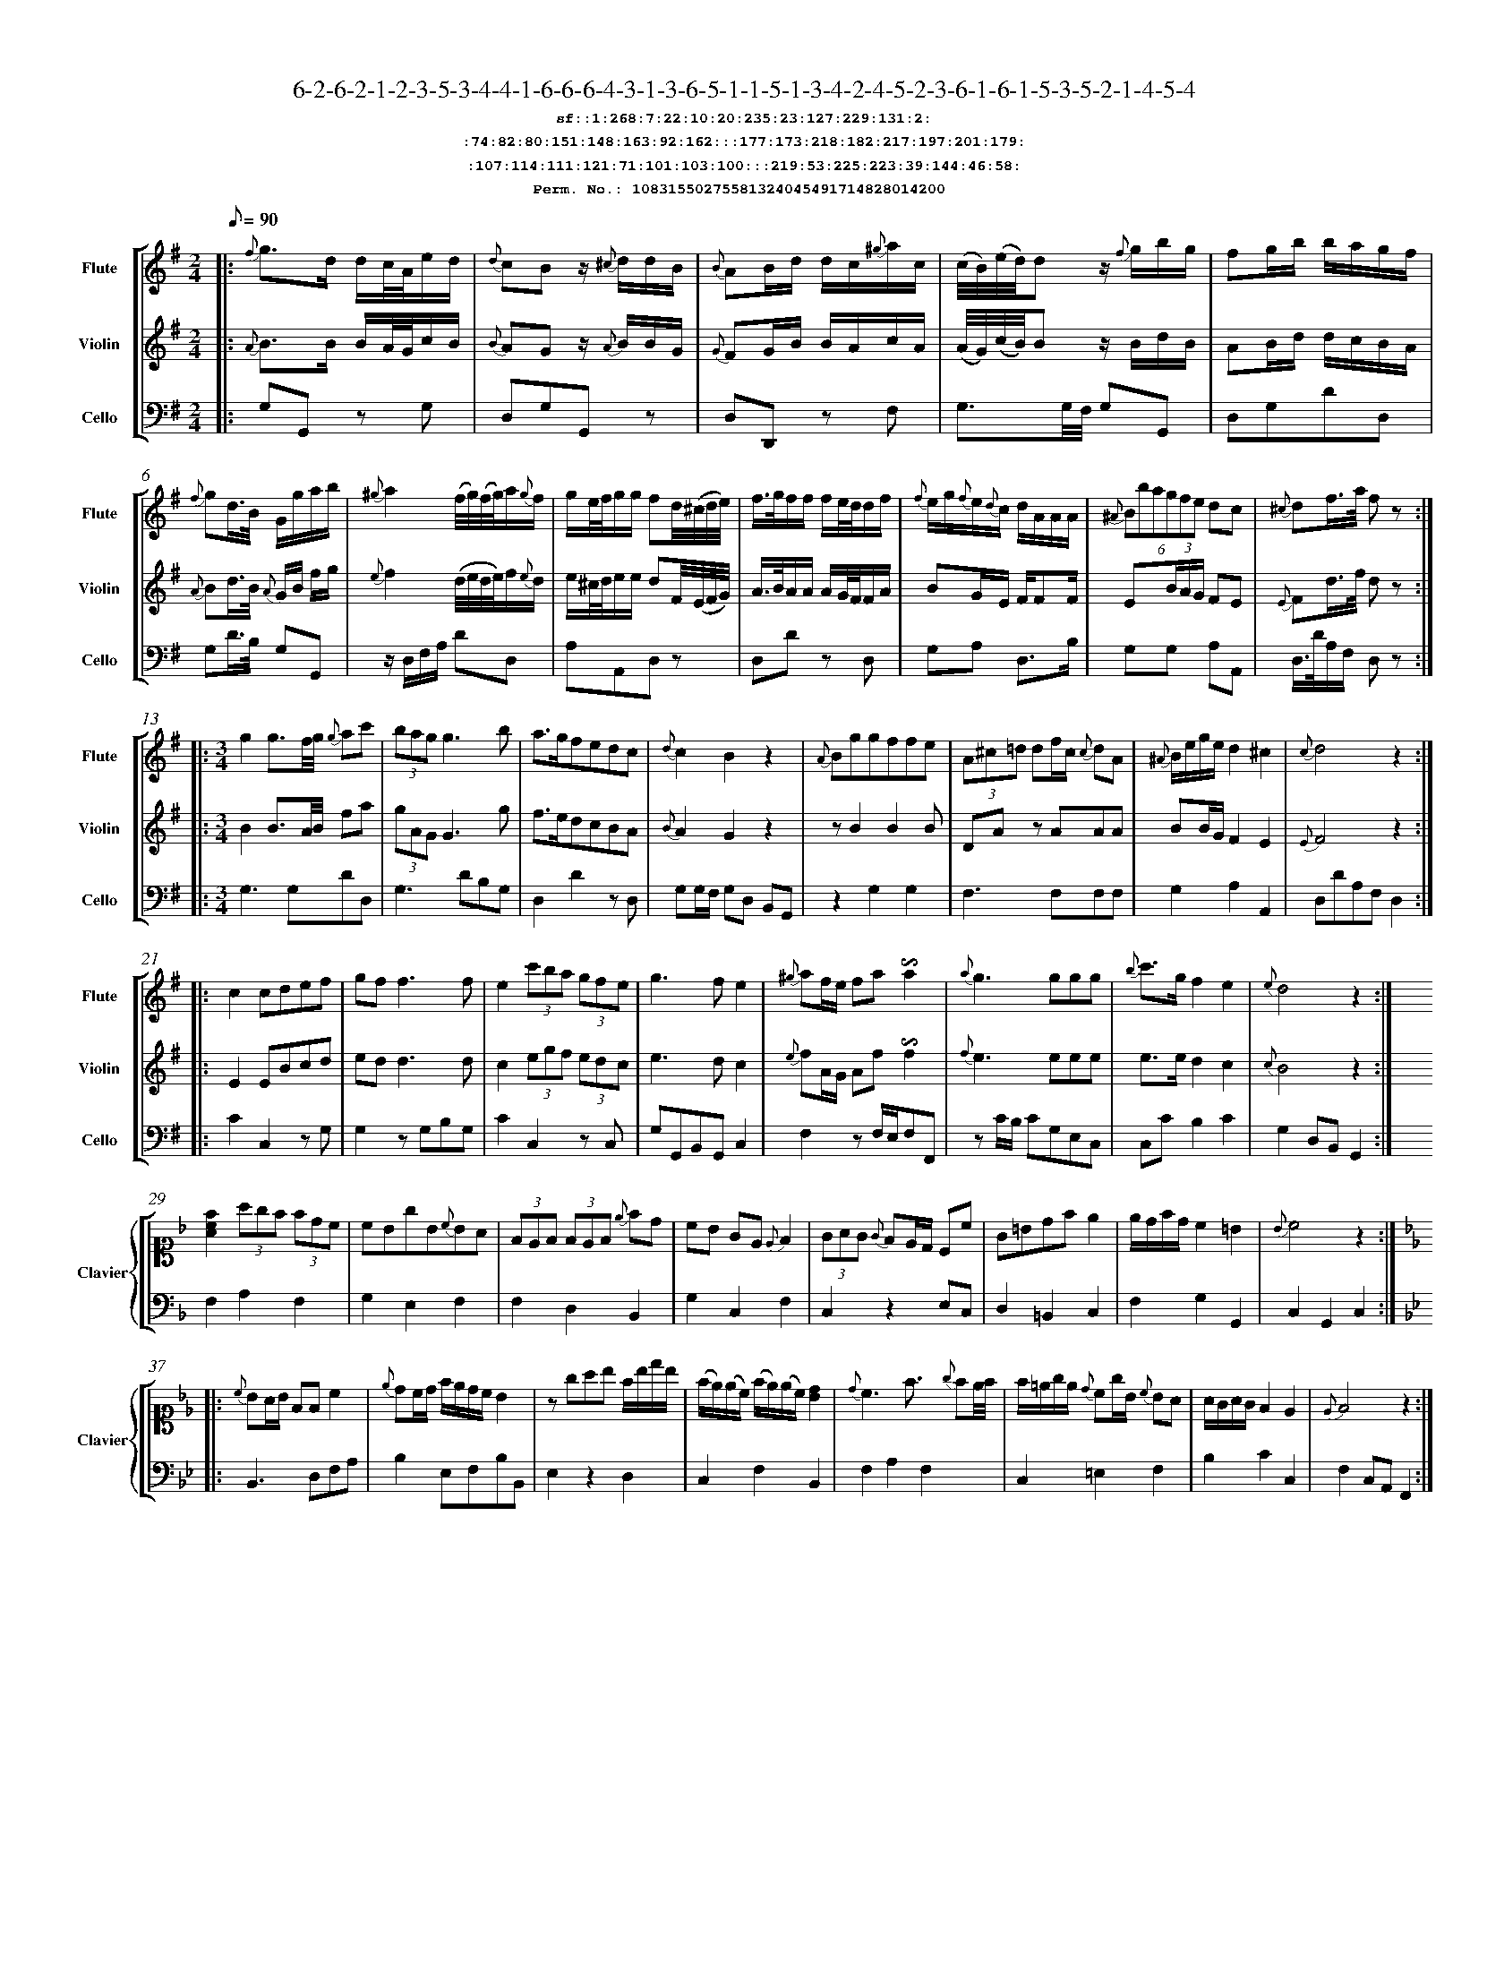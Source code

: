 %%scale 0.50
%%pagewidth 21.10cm
%%bgcolor white
%%topspace 0
%%composerspace 0
%%leftmargin 0.80cm
%%rightmargin 0.80cm
%%barsperstaff	0 % number of measures per staff
%%equalbars false
%%measurebox false % measure numbers in a box
%%measurenb	0
%
X:10831550275581324045491714828014200 
T:6-2-6-2-1-2-3-5-3-4-4-1-6-6-6-4-3-1-3-6-5-1-1-5-1-3-4-2-4-5-2-3-6-1-6-1-5-3-5-2-1-4-5-4
%%setfont-1 Courier-Bold 12
T:$1sf::1:268:7:22:10:20:235:23:127:229:131:2:$0
T:$1:74:82:80:151:148:163:92:162:::177:173:218:182:217:197:201:179:$0
T:$1:107:114:111:121:71:101:103:100:::219:53:225:223:39:144:46:58:$0
T:$1Perm. No.: 10831550275581324045491714828014200 $0
M:2/4
L:1/8
Q:1/8=90
V:1 clef=treble sname=Flute
V:2 clef=treble sname=Violin 
V:3 clef=alto1 sname=Clavier 
V:4 clef=bass 
V:5 clef=bass sname=Cello
%%staves [ 1 2 {3 4} 5]
K:G
%
%%MIDI program 1 73       % Instrument 74 Flute
%%MIDI program 2 40       % Instrument 41 Violin
%%MIDI program 3 06       % Instrument 07 Harpsichord
%%MIDI program 4 06       % Instrument 07 Harpsichord
%%MIDI program 5 42       % Instrument 43 Cello
%%staffnonote 0
%
% Part I (12 bars)
%
[V:1]|:  {f}g3/d/ d/c/4A/4e/d/ | {d}cBz/ {^c}d/d/B/ | {B}AB/d/ d/c/{^g}a/c/ | (c/4B/4)(e/4d/4)dz/ {f}g/b/g/ | fg/b/ b/a/g/f/ | {f}gd3/4B/4 G/g/a/b/ | {^g}a2(f/4g/4)(f/4g/4)a/{g}f/ | g/e/4f/4g/g/ fd/4(^c/4d/4e/4) | f3/4g/4f/f/ f/e/4d/4d/f/ | {f}e/g/{f}e/{d}c/ d/A/A/A/ | (6{^A}Bbagfe dc | {^c}df3/4a/4 f z :|
[V:2]|:  {A}B3/B/ B/A/4G/4c/B/ | {B}AGz/ {A}B/B/G/ | {G}FG/B/ B/A/c/A/ | (A/4G/4)(c/4B/4)Bz/ B/d/B/ | AB/d/ d/c/B/A/ | {A}Bd3/4B/4 {A}G/B/ f/g/ | {e}f2(d/4e/4d/4e/4)f/{e}d/ | e/^c/4d/4e/e/ dF/4(E/4F/4G/4) | A3/4B/4A/A/ A/G/4F/4F/A/ | BG/E/ F/FF/ | E(3B/A/G/ FE | {E}Fd3/4f/4 d z :|
[V:3]|: z4 | z4 | z4 | z4 | z4 | z4 | z4 | z4 | z4 | z4 | z4 | z4 :| 
[V:4]|: z4 | z4 | z4 | z4 | z4 | z4 | z4 | z4 | z4 | z4 | z4 | z4 :| 
[V:5]|:  G,G,, zG, | D,G,G,,z | D,D,,z F, | G,3/G,/4F,/4 G,G,, | D,G,DD, | G,D3/4B,/4 G,G,, | z/D,/F,/A,/ DD, | A,A,,D,z | D,Dz D, | G,A, D,3/B,/ | G,G, A,A,, | D,3/4D/4A,/F,/ D, z :|
%
% Part II (8 + 8 bars)
%
[V:1]|: [M:3/4] g2g3/f/4g/4 {g}ac' | (3bagg3b | a3/g/fedc | {d}c2B2z2 | {A}Bggffe | (3A^c=d df/c/ {c}dA | {^A}B/e/g/e/d2^c2 | {c}d4z2 :|
|: c2cdef | gf f3f | e2(3c'ba (3gfe | g3fe2 | {^g}af/e/ fa!invertedturn!a2 | {a}g3ggg | {b}c'3/g/f2e2 | {e}d4z2 :|
[V:2]|: [M:3/4] B2B3/A/4B/4 fa | (3gAGG3g | f3/e/dcBA | {B}A2G2z2 | zB2B2B | DAz AAA | BB/G/F2E2 | {E}F4z2 :|
|: E2EBcd | edd3d | c2(3egf (3edc | e3dc2 | {e}fA/G/ Af!invertedturn!f2 | {f}e3eee | e3/e/d2c2 | {c}B4z2 :|
[V:3]|: [M:3/4]z6 | z6 | z6 | z6 | z6 | z6 | z6 | z6 :|
|: z6 | z6 | z6 | z6 | z6 | z6 | z6 | z6 :| 
[V:4]|: [M:3/4]z6 | z6 | z6 | z6 | z6 | z6 | z6 | z6 :|
|: z6 | z6 | z6 | z6 | z6 | z6 | z6 | z6 :| 
[V:5]|: [M:3/4] G,3G,DD, | G,3DB,G, | D,2D2zD, | G,G,/F,/ G,D, B,,G,, | z2G,2G,2 | F,3F,F,F, | G,2A,2A,,2 | D,DA,F,D,2 :|
|: C2C,2zG, | G,2zG,B,G, | C2C,2zC, | G,G,,B,,G,,C,2 | F,2zF,/E,/F,F,, | zC/B,/ CG,E,C, | C,CB,2C2 | G,2D,B,,G,,2 :|
%
% Part III (8 + 8 bars)
%
[V:1]|: z6 | z6 | z6 | z6 | z6 | z6 | z6 | z6 :|
|: z6 | z6 | z6 | z6 | z6 | z6 | z6 | z6 :|] 
[V:2]|: z6 | z6 | z6 | z6 | z6 | z6 | z6 | z6 :|
|: z6 | z6 | z6 | z6 | z6 | z6 | z6 | z6 :|]  
[V:3]|: [K:F] [Acf]2(3agf (3fdc | cBgB{c}BA | (3FEF (3FEF {e}fd | cB GE{E}F2 | (3GAG {G}FE/D/ Cc | G=Bdfe2 | e/d/f/d/c2=B2 | {B}c4z2 :|
|: [K:Bb] {c}BA/B/ FFc2 | {e}dc/d/ f/e/d/c/ B2 | zgab f/b/d'/b/ | (f/e/)(e/c/) (f/e/)(e/c/)[dB]2 | {d}c3f3/ {g}fe/4f/4 | f/=e/g/e/ {d}cg/B/ {c}BA | A/G/A/G/F2E2 | {E}F4z2 :|]
[V:4]|: [K:F] F,2A,2F,2 | G,2E,2F,2 | F,2D,2B,,2 | G,2C,2F,2 | C,2z2E,C, | D,2=B,,2C,2 | F,2G,2G,,2 | C,2G,,2C,2 :|
|: [K:Bb] B,,3D,F,A, | B,2E,F,B,B,, | E,2z2D,2 | C,2F,2B,,2 | F,2A,2F,2 | C,2=E,2F,2 | B,2C2C,2 | F,2C,A,,F,,2 :|]
[V:5]|: z6 | z6 | z6 | z6 | z6 | z6 | z6 | z6 :|
|: z6 | z6 | z6 | z6 | z6 | z6 | z6 | z6 :|]  
